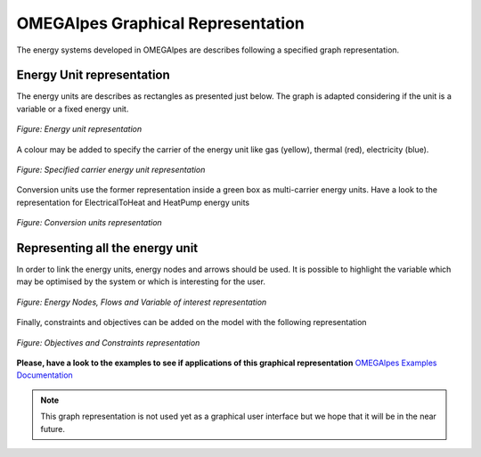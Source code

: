 OMEGAlpes Graphical Representation
==================================

The energy systems developed in OMEGAlpes are describes following
a specified graph representation.

Energy Unit representation
--------------------------
The energy units are describes as rectangles as presented just below.
The graph is adapted considering if the unit is a
variable or a fixed energy unit.

.. figure::  images/units_fixed_variable.png
   :align:   center
   :scale:   40%

   *Figure: Energy unit representation*

A colour may be added to specify the carrier of the energy unit like
gas (yellow), thermal (red), electricity (blue).

.. figure::  images/units_carrier.png
   :align:   center
   :scale:   40%

   *Figure: Specified carrier energy unit representation*

Conversion units use the former representation inside a green box
as multi-carrier energy units. Have a look to the representation
for ElectricalToHeat and HeatPump energy units

.. figure::  images/conversion_units.png
   :align:   center
   :scale:   40%

   *Figure: Conversion units representation*


Representing all the energy unit
--------------------------------
In order to link the energy units, energy nodes and arrows should
be used. It is possible to highlight the variable which may
be optimised by the system or which is interesting for the user.

.. figure::  images/nodes_flows.png
   :align:   center
   :scale:   40%

   *Figure: Energy Nodes, Flows and Variable of interest representation*

Finally, constraints and objectives can be added on the model
with the following representation


.. figure::  images/obj_cst.png
   :align:   center
   :scale:   40%

   *Figure: Objectives and Constraints representation*

**Please, have a look to the examples to see if applications of this graphical representation**
`OMEGAlpes Examples Documentation`_

.. note:: This graph representation is not used yet as a graphical
    user interface but we hope that it will be in the near future.


.. _OMEGAlpes Examples Documentation: https://omegalpes_examples.readthedocs.io/
